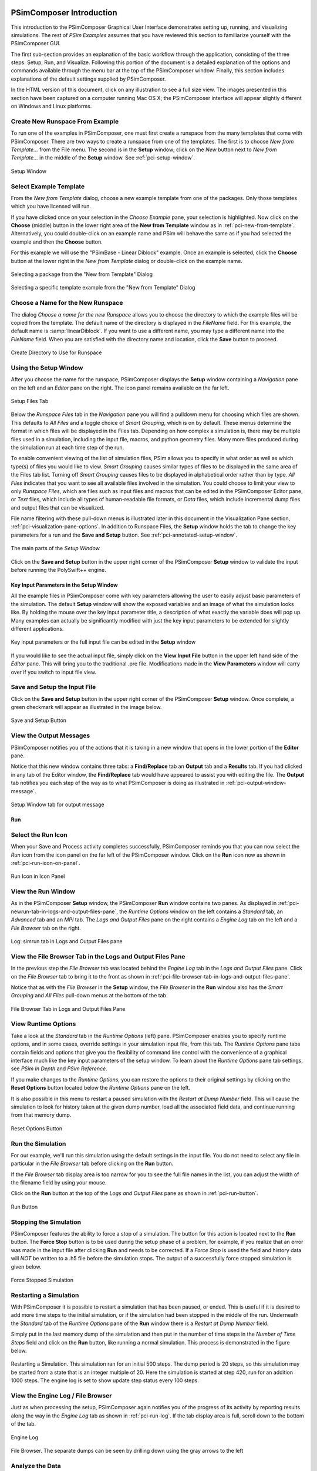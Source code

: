 .. _psimcomposer-intro:

PSimComposer Introduction
-------------------------------

This introduction to the PSimComposer Graphical User Interface
demonstrates setting up, running, and visualizing simulations.  The
rest of *PSim Examples* assumes that you have
reviewed this section to familiarize yourself with the PSimComposer GUI.

The first sub-section provides an explanation of the basic workflow through
the application, consisting of the three steps: Setup, Run, and Visualize.
Following this portion of the document is a detailed explanation of the options
and commands available through the menu bar at the top of the PSimComposer
window. Finally, this section includes explanations of the default
settings supplied by PSimComposer.

In the HTML version of this document, click on any illustration to see
a full size view.  The images presented in this section have been captured
on a computer running Mac OS X; the PSimComposer interface will
appear slightly different on Windows and Linux platforms.



.. _pci-create-new-runspace-from-example:

Create New Runspace From Example
~~~~~~~~~~~~~~~~~~~~~~~~~~~~~~~~~~~~~

To run one of the examples in PSimComposer, one must first create a runspace from
the many templates that come with PSimComposer. There are two ways to create a
runspace from one of the templates. The first is to choose *New from Template...*
from the File menu.  The second is in the **Setup** window;
click on the *New* button next to *New from Template...* in
the middle of the **Setup** window. See :ref:`pci-setup-window`.

.. _pci-setup-window:

.. figure:: images/setupWindowNothingOpen.png
   :scale: 100%
   :align: center

   Setup Window



.. _pci-select-example-dialog:

Select Example Template
~~~~~~~~~~~~~~~~~~~~~~~~~~~~

From the *New from Template* dialog, choose a new example template
from one of the packages.  Only those templates which you have licensed 
will run.

If you have clicked once on your selection in the *Choose Example*
pane, your selection is highlighted. Now click on the **Choose**
(middle) button in the lower right area of the **New from Template**
window as in :ref:`pci-new-from-template`.  Alternatively, you could
double-click on an example name and PSim will behave the same
as if you had selected the example and then the **Choose** button.

For this example we will use the "PSimBase - Linear Diblock" example.
Once an example is selected, click the **Choose** button at the lower right 
in the *New from Template* dialog or double-click on the example name.


.. _pci-new-from-template-package:

.. figure:: images/newFromTemplate-package.png
   :scale: 100%
   :align: center
   :alt: New from Template Dialog

   Selecting a package from the "New from Template" Dialog



.. _pci-new-from-template:

.. figure:: images/newFromTemplate.png
   :scale: 100%
   :align: center

   Selecting a specific template example from the "New from Template" Dialog





.. _pci-choose-a-name-for-the-new-runspace:

Choose a Name for the New Runspace
~~~~~~~~~~~~~~~~~~~~~~~~~~~~~~~~~~~~~~~~

The dialog *Choose a name for the new Runspace* allows you to choose
the directory to which the example files will be copied from the template.
The default name of the directory is displayed in the *FileName*
field.  For this example, the default name is :samp:`linearDiblock`.  If you
want to use a different name, you may type a different name into the *FileName*
field.  When you are satisfied with the directory name and location, click
the **Save** button to proceed.


.. _pci-choose-directory-in-which-to-run:

.. figure:: images/nameRunspace.png
   :scale: 100%
   :align: center
   :alt: Create New Runspace

   Create Directory to Use for Runspace



.. _pci-view-the-runspace-files-tab:

Using the Setup Window
~~~~~~~~~~~~~~~~~~~~~~~

After you choose the name for the runspace, PSimComposer
displays the **Setup** window containing a *Navigation* pane on
the left and an *Editor* pane on the right. The icon panel
remains available on the far left.


.. _pci-setup-files-tab:

.. figure:: images/setupWindowWithRunspace.png
   :scale: 100%
   :align: center
   :alt: setup files tab

   Setup Files Tab

Below the *Runspace Files* tab in the *Navigation* pane you will find a
pulldown menu for choosing which files are shown. This defaults to *All Files*
and a toggle choice of *Smart Grouping*, which is on by default.
These menus determine the format in which files will be displayed in
the Files tab. Depending on how complex a simulation is, there may be
multiple files used in a simulation, including the input file, macros,
and python geometry files. Many more files produced during the
simulation run at each time step of the run.

To enable convenient viewing of the list of simulation files, PSim
allows you to specify in what order as well as which type(s) of files
you would like to view. *Smart Grouping* causes similar types of files
to be displayed in the same area of the Files tab list. Turning off
*Smart Grouping* causes files to be displayed
in alphabetical order rather than by type. *All Files* indicates that
you want to see all available files involved in the simulation. You
could choose to limit your view to only *Runspace Files*, which are files
such as input files and macros that can be edited in the PSimComposer
Editor pane, or *Text* files, which include all types of human-readable
file formats, or *Data* files, which include incremental dump files and
output files that can be visualized.

File name filtering with these pull-down menus is illustrated later in this
document in the Visualization Pane section, :ref:`pci-visualization-pane-options`.
In addition to Runspace Files, the **Setup** window holds the tab to change
the key parameters for a run and the **Save and Setup** button. See
:ref:`pci-annotated-setup-window`.


.. _pci-annotated-setup-window:

.. figure:: images/setupWindowAnnotated.png
   :scale: 100%
   :align: center
   :alt: Annotated Setup Window

   The main parts of the *Setup Window*

Click on the **Save and Setup** button in the upper right corner
of the PSimComposer **Setup** window to validate the input before running
the PolySwift++ engine.



Key Input Parameters in the Setup Window
^^^^^^^^^^^^^^^^^^^^^^^^^^^^^^^^^^^^^^^^^

All the example files in PSimComposer come with key parameters allowing 
the user to easily adjust basic parameters of the simulation. The default 
**Setup** window will show the exposed variables and an image
of what the simulation looks like. By holding the mouse over the key 
input parameter title, a description of what exactly the variable does will 
pop up. Many examples can actually be significantly modified with just
the key input parameters to be extended for slightly different applications.


.. figure:: images/setupXvars.png
   :scale: 100%
   :align: center
   :alt: Annotated Key (Parameters) Window

   Key input parameters or the full input file can be edited in 
   the **Setup** window

If you would like to see the actual input file, simply click on 
the **View Input File** button in the upper left hand side of the *Editor* pane.
This will bring you to the traditional .pre file.  Modifications made in 
the **View Parameters** window will carry over if you switch to input file view.



Save and Setup the Input File
~~~~~~~~~~~~~~~~~~~~~~~~~~~~~~~~~~~~~

Click on the **Save and Setup** button in the upper right corner
of the PSimComposer **Setup** window.  Once complete, a green checkmark will
appear as illustrated in the image below.


.. figure:: images/begin_9_setup_saveandvalidate.png
   :scale: 100%
   :align: center
   :alt: save and validate button

   Save and Setup Button




.. _pci-view-the-output-messages:

View the Output Messages
~~~~~~~~~~~~~~~~~~~~~~~~~~~~~

PSimComposer notifies you of the actions that it is taking in a new window
that opens in the lower portion of the **Editor** pane.

Notice that this new window contains three tabs: a **Find/Replace** tab
an **Output** tab and a **Results** tab. If you had clicked in any tab of the Editor
window, the **Find/Replace** tab would have appeared to assist you with
editing the file. The **Output** tab notifies you each step of the way as to what PSimComposer
is doing as illustrated in :ref:`pci-output-window-message`.


.. _pci-output-window-message:

.. figure:: images/setupOutputTab.png
   :scale: 100%
   :align: center
   :alt: find and replace window message

   Setup Window tab for output message



.. _pci-run:

Run
^^^^^

.. _pci-select-the-run-icon:

Select the Run Icon
~~~~~~~~~~~~~~~~~~~~~~~~~~

When your Save and Process activity completes successfully,
PSimComposer reminds you that you can now select the *Run* icon from the icon
panel on the far left of the PSimComposer window. Click on the
**Run** icon now as shown in :ref:`pci-run-icon-on-panel`.


.. _pci-run-icon-on-panel:

.. figure:: images/begin_11_selectrun.png
   :scale: 100%
   :align: center
   :alt: run icon on panel

   Run Icon in Icon Panel

.. _pci-view-the-run-window:

View the Run Window
~~~~~~~~~~~~~~~~~~~~~~~~~~~

As in the PSimComposer **Setup** window, the PSimComposer **Run** window
contains two panes. As displayed in
:ref:`pci-newrun-tab-in-logs-and-output-files-pane`, the *Runtime Options*
window on the left contains a *Standard* tab, an *Advanced* tab and 
an *MPI* tab.
The *Logs and Output Files* pane on the right contains a *Engine Log* tab on the
left and a *File Browser* tab on the right.


.. _pci-newrun-tab-in-logs-and-output-files-pane:

.. figure:: images/begin_12_runtimeoptions_log.png
   :scale: 100%
   :align: center
   :alt: simrun tab in logs and output files pane

   Log: simrun tab in Logs and Output Files pane



.. _pci-view-file-browser-tab-in-logs-and-output-files:

View the File Browser Tab in the Logs and Output Files Pane
~~~~~~~~~~~~~~~~~~~~~~~~~~~~~~~~~~~~~~~~~~~~~~~~~~~~~~~~~~~~~~~~~~~~~

In the previous step the *File Browser* tab was located behind
the *Engine Log* tab in the *Logs and Output Files* pane.
Click on the *File Browser* tab to bring it to the front as shown
in :ref:`pci-file-browser-tab-in-logs-and-output-files-pane`.

Notice that as with the *File Browser* in the **Setup** window, the
*File Browser* in the **Run** window also has the *Smart Grouping*
and *All Files* pull-down menus at the bottom of the tab.


.. _pci-file-browser-tab-in-logs-and-output-files-pane:

.. figure:: images/begin_13_runtimeoptions_filebrowser.png
   :scale: 100%
   :align: center
   :alt: file browser tab in logs and output files pane

   File Browser Tab in Logs and Output Files Pane


.. _pci-view-runtime-options:

View Runtime Options
~~~~~~~~~~~~~~~~~~~~~~~~~~~~~~~~~~~

Take a look at the *Standard* tab in the *Runtime Options* (left)
pane. PSimComposer enables you to specify runtime options, and in some
cases, override settings in your simulation input file, from this tab.
The *Runtime Options* pane tabs contain fields and options that give
you the flexibility of command line control with the convenience of a
graphical interface much like the key input parameters of the setup window.
To learn about the *Runtime Options* pane tab settings, 
see *PSim In Depth* and *PSim Reference*.

If you make changes to the *Runtime Options*, you can restore the options
to their original settings by clicking on the **Reset Options** button
located below the *Runtime Options* pane on the left.

It is also possible in this menu to restart a paused simulation with 
the *Restart at Dump Number* field.
This will cause the simulation to look for history taken at the 
given dump number, load all the associated
field data, and continue running from that memory dump.

.. _pci-save-options-button:

.. figure:: images/begin_14_runtimeoptions_standard_resetoptions.png
   :scale: 100%
   :align: center
   :alt: reset options button

   Reset Options Button


.. _pci-run-the-simulation:

Run the Simulation
~~~~~~~~~~~~~~~~~~~~~~~~

For our example, we'll run this simulation using the default
settings in the input file.  You do not need to select any file in 
particular in the *File Browser* tab before clicking on the **Run** button. 

If the *File Browser* tab display area is too narrow for you to see the 
full file names in the list, you can adjust the width of
the filename field by using your mouse.

Click on the **Run** button at the top of the *Logs and Output Files*
pane as shown in :ref:`pci-run-button`.


.. _pci-run-button:

.. figure:: images/begin_16_runtimeoptions_run.png
   :scale: 100%
   :align: center
   :alt: run button

   Run Button


.. _pci-stopping-the-simulation:

Stopping the Simulation
~~~~~~~~~~~~~~~~~~~~~~~~

PSimComposer features the ability to force a stop of a simulation. The button 
for this action is located next to the **Run** button.
The **Force Stop** button is to be used during the setup phase of a problem, 
for example, if you realize that an error was made in the input file after 
clicking **Run** and needs to be corrected.
If a *Force Stop* is used the field and history data will *NOT* be written 
to a .h5 file before the simulation stops.
The output of a successfully force stopped simulation is given below. 

.. _pci-force-stop-button:

.. figure:: images/force-stopped-simulation.png
   :scale: 100%
   :align: center
   :alt: force stop button

   Force Stopped Simulation

.. _pci-restarting-a-simulation:


Restarting a Simulation
~~~~~~~~~~~~~~~~~~~~~~~~~~

With PSimComposer it is possible to restart a simulation that has been 
paused, or ended. This is useful if it is desired to add more time steps to 
the initial simulation, or if the simulation had been stopped in the middle 
of the run. Underneath the *Standard* tab of the *Runtime Options* pane of 
the **Run** window there is a *Restart at Dump Number* field.

Simply put in the last memory dump of the simulation and then put in the 
number of time steps in the *Number of Time Steps* field and click on 
the **Run** button, like running a normal
simulation. This process is demonstrated in the figure below. 

.. _pci-restart-simulation:

.. figure:: images/restart-simulation.png
   :scale: 100%
   :align: center
   :alt: restart button

   Restarting a Simulation. This simulation ran for an initial 500 steps. 
   The dump period is 20 steps, so this simulation may be started from a 
   state that is an integer multiple of 20. Here the simulation is started 
   at step 420, run for an addition 1000 steps. The engine log is set to 
   show update step status every 100 steps.



.. _pci-view-the-simulation-log:

View the Engine Log / File Browser
~~~~~~~~~~~~~~~~~~~~~~~~~~~~~~~~~~~~~~~

Just as when processing the setup, PSimComposer again notifies you of the
progress of its activity by reporting results along the way in the
*Engine Log* tab as shown in :ref:`pci-run-log`. If the tab display
area is full, scroll down to the bottom of the tab.


.. _pci-run-log:

.. figure:: images/engine_log.png
   :scale: 100%
   :align: center
   :alt: run log

   Engine Log


.. figure:: images/file_browser.png
   :scale: 100%
   :align: center
   :alt: run log

   File Browser. The separate dumps can be seen by drilling down using the gray arrows to the left




.. _pci-analize-the-data:

Analyze the Data
~~~~~~~~~~~~~~~~~~~~~~~~~~~

It is possible to run post processing python scripts on the data generated 
in your simulation run.
For specific applications it is possible to develop your own post processing 
scripts and run them through the "Browse for custom script" button.
The analysis scripts to be used are specified in the input file.

.. _ pci-run-the-analysis:

.. figure:: images/begin_x_runanalysis.png
   :scale: 100%
   :align: center
   :alt: Analysis Script Run

   Analysis Script Run


.. _pci-visualize-the-data:

Visualize the Data
~~~~~~~~~~~~~~~~~~~~~~~~~~~

.. _pci-select-the-visualize-icon-from-the-icon-panel:

Select the Visualize Icon from the Icon Panel
^^^^^^^^^^^^^^^^^^^^^^^^^^^^^^^^^^^^^^^^^^^^^^^^^^^

Notice that upon successful completion of the simulation run,
the last message in the *Engine Log* tab is a reminder that you
can now select the **Visualize** icon from the icon panel on the far
left of the PSimComposer window as seen in
:ref:`pci-visualize-icon-in-icon-panel`. Remember that you may need to
scroll down the *Engine Log* tab to see the completion message.


.. _pci-visualize-icon-in-icon-panel:

.. figure:: images/begin_23_selectvisualize.png
   :scale: 100%
   :align: center
   :alt: visualize icon in icon panel

   Visualize Icon in Icon Panel


.. _pci-visualize-the-current-runspace-data:

Visualize the Current Runspace Data
^^^^^^^^^^^^^^^^^^^^^^^^^^^^^^^^^^^^^^^^^^^^^^^^^^^

The simulation was successful and the next step is to visualize the data,
Click on the **Open** Button in the **Visualize** window.


.. _pci-visualize-window-open-button:

.. figure:: images/begin_26_visualize_openvisualizationforcurrentrunspace.png
   :scale: 100%
   :align: center
   :alt: visualize window open button

   Visualize Window Open Button


.. _pci-data-visualization-window:

Data Visualization Window
^^^^^^^^^^^^^^^^^^^^^^^^^^^^^^^^^^^^^^^^^^^^^^^^^^^

PSimComposer's visualization feature is a flexible and comprehensive 
viewer based on VisIt. The simulation tutorials and examples 
in *PSim Examples* provide several examples of using
the visualization feature in context.

The **Visualize** window is divided into a *Controls* pane on the left
and a *Visualization* pane on the right.

As displayed in :ref:`pci-scalar-fields-options`, click on the right-facing 
triangle arrowhead next to *Scalar Data* to expand the view of 
the *Scalar Data* options in the **Variables** window.

.. _pci-scalar-fields-options:

.. New_Format
.. figure:: images/begin_21a_visualization_window.png
   :scale: 100%
   :align: center
   :alt: scalar-data-options

   Select Scalar Data Options


Click on *totEthyDens* in the *Scalar Data* option list.


.. _pci-visualize-totethydens:

.. New_Format
.. figure:: images/begin_21b_visualization_window.png
   :scale: 100%
   :align: center
   :alt: visualize totethydens

   Visualize the Data


Visualization Pane
^^^^^^^^^^^^^^^^^^^^^^

The PSimComposer Visualization Tool uses a window in the **Visualization** pane on the right side of the PSimComposer
window to dynamically display data modeled according to the selected variables and other **Controls** pane visualization configuration settings.
The following images illustrate how the various features of the Visualization Tool can be used to control rendering of
simulation data to help the user visually explore aspects of the simulation.

.. _pci-visualize-previous-run:

Visualize Data from a Previous Run
^^^^^^^^^^^^^^^^^^^^^^^^^^^^^^^^^^^^

In addition to visualizing the results of a current run immediately 
after conducting the simulation, you can also visualize data from a 
previous run. You can access recent simulations using **Recent Runspaces** in
the **File** menu in the menu bar or the **Welcome** window, or you can 
locate all previous simulations using the *Open Existing Runspaces* in 
the **Setup** window.


.. _pci-recent-runspaces:

Open Recent Runspace from the File Menu
~~~~~~~~~~~~~~~~~~~~~~~~~~~~~~~~~~~~~~~~~~~~~

To access data to visualize from a recently conducted simulation, 
select **Recent Runspaces** from the **File** menu in the menu bar.

.. _pci-recent-runspaces-menu:

.. figure:: images/pci_recent_runspaces_menu.png
   :scale: 100%
   :align: center
   :alt: recent runspaces menu

   Recent Runspaces Selection in File Menu


Click on the name of the runspace whose data you want to visualize.  
PSimComposer lists the existing data files in the selected runspace.  Click 
on the **Yes** button if these are the files you want to visualize.

If you would prefer that PSimComposer does not first list the names of the 
detected data files for you to inspect before deciding whether you would 
like to visualize that data, click in the checkbox labeled *Do not ask again*. 
Clicking in this checkbox will cause PSimComposer from now on to immediately 
visualize the data from the selected runspace.

.. _pci-data-files-detected:

.. figure:: images/pci_data_files_detected.png
   :scale: 100%
   :align: center
   :alt: data files detected

   Data Files Detected in a Runspace


.. _pci-open-existing-runspace-from-setup-window:

Open an Existing Runspace from the Setup Window
^^^^^^^^^^^^^^^^^^^^^^^^^^^^^^^^^^^^^^^^^^^^^^^^^^^^

If the simulation data you want to visualize was not produced recently, 
use the **Setup** window instead of **Recent Runspaces**. Return to the **Setup** window by clicking on the **Setup** icon in the icon panel then select the **Open** button next to *Open Existing Runspace* as shown in :ref:`pci-open-existing-runspace-button`.


.. _pci-open-existing-runspace-button:

.. figure:: images/begin_17a_open_exist_runspace.png
   :scale: 100%
   :align: center
   :alt: existing runspace button

   Existing Run Space button

PSimComposer displays runspaces from which you may select.

.. _pci-open-existing-runspace-selection:

.. figure:: images/pci_existing_runspace_selection.png
   :scale: 100%
   :align: center
   :alt: existing runspace selection

   Existing Run Space Selection. *Note* you must drill down to the 
   input (.pre) file and highlight so the *Open* button will be active.

If you did not previously elect to not display detected data files then just 
as with :ref:`pci-recent-runspaces`, PSimComposer displays a list of data 
files that it has detected in the selected runspace, and you can click on the
**Yes** button to visualize the data.



PSimComposer Menu Bar
-----------------------

This introduction to the PSimComposer menu bar presents features
accessible from the menu bar. In the HTML version of this document, click on
any illustration to see a full size view. The images presented in this
section have been captured from the Mac OS X-based PSimComposer; the
PSimComposer interface will appear slightly different in the Mac OS X
interface than on Windows and Linux platforms.
The PSimComposer menu bar is located across the top of the desktop screen.


.. _pci-file-menu:

File Menu
~~~~~~~~~~~~~~

The *File* menu contains options to control creating, opening, closing, 
and saving PSimComposer files and runspace directories.

.. _pci-file-menu-figure:

.. figure:: images/file_menu.png
   :scale: 100%
   :align: center
   :alt: file menu

   File Menu


The **New from Template** feature is accessed from the PSimComposer 
**File** menu. Categories of templates from which to choose are listed in 
the left *Available Templates* pane of the **New from Template** window.  
The description of the selected category is displayed in the right
*Description* pane of the **New from Template** window.
The *PSimBase* category contains a number of example simulation
files that are used in *PSim Examples* and available with any PolySwift++ engine license.
As with the example categories, names of examples are listed in the left **Available Templates
Example** pane with the description corresponding to the currently
selected example shown in the right **Description** pane.


.. _pci-PSimBase-category:

.. figure:: images/new_template_PSimBase.png
   :scale: 100%
   :align: center
   :alt: PSimBase: Basic Physics Examples List

   PSimBase Example list

To open a runspace directory where existing simulation files reside,
select **Open Runspace** from the **File** menu.

.. _pci-file-menu-open-runspace:

.. figure:: images/file_menu_open_runspace.png
   :scale: 100%
   :align: center
   :alt: file menu open runspace

   Open Runspace selection from File menu

The default directory in which runspace directories will be created when 
you use PSimComposer to set up simulations, is the :samp:`runs` directory 
located in the :samp:`PSimComposer1.0` directory that is created
in your home directory when you install.

.. _pci-file-menu-open-runspace-window:

.. figure:: images/file_menu_runspace_window.png
   :scale: 100%
   :align: center
   :alt: file menu open runspace window

   Open Runspace window


.. _pci-edit-menu:

Edit Menu
~~~~~~~~~~~~~~


The **Edit** menu contains commands that pertain to editing activities 
in the *Editor* pane of the PSimComposer window during **Setup**.


.. _pci-tools-menu:

Tools Menu (Windows)
~~~~~~~~~~~~~~~~~~~~~~~~~~~

The **Tools** menu provides access to global settings for PSimComposer
applications from the icon panel. The **Tools** menu contains the
**Settings** selection. Select **Settings** from the **Tools** menu to
access the **Application Settings** window.


Preferences Menu (MacOSX)
~~~~~~~~~~~~~~~~~~~~~~~~~~~

The main **PSimComposer** menu provides access to the global settings for
PSimComposer applications from the icon panel. The **PSimComposer** menu 
contains the **Preferences** selection. Select **Preferences** from 
the **PSimComposer** menu to access the **Application Settings** window.


.. _pci-tools-menu-applications-item:

.. figure:: images/tools_menu.png
   :scale: 100%
   :align: center
   :alt: tools menu applications item

   Select Settings from the Tools menu


Application Settings
~~~~~~~~~~~~~~~~~~~~~~~

General
^^^^^^^^^^

The **Application Settings** window is displayed with **General** highlighted.

General Application Settings apply to default behavior for the
PSimComposer applications such as file and directory actions.

.. _pci-tools-app-set-gen:

.. figure:: images/tools_app_set_gen.png
   :scale: 100%
   :align: center
   :alt: general application settings

   General Application Settings

The default setting that PSimComposer will use when opening a runspace
with existing data is *Ask before opening visualization*. If you know
that you will always want to visualize data whenever it is available,
you may use the pulldown menu to set the default to *Always open
visualization*. If you prefer to indicate whenever you want to visualize
existing data by using the **Visualize** icon yourself instead of having
PSimComposer open the visualization of existing data for you, you may
use the pulldown menu to set the default to or *Never open
visualization*.



Host Settings
^^^^^^^^^^^^^^^^^^

By default, the PolySwift++ engine runs in serial mode. If you have a multi-core
system capable of parallel processing, you can set the default to parallel
instead of serial by clicking on the **Host Settings** radio button in the
**Application Settings** window. Then click on the MPI Button near the top of the
**Application Settings** window and switch the *Preferred run method:* from *Serial*
to *Parallel (MPI)*. PSimComposer detects the number of available cores for the system on
which it is running and lists this value in the **Cores on machine** field.

PSimComposer reads the PolySwift++ engine license file and sets the default number
of **Cores in license** to match the number of cores specified in the
license file. If you would like to run simulations using fewer processes
than the number of cores for which your software is licensed or perhaps
try some load balancing using more processes than you have cores, you
may change the number of cores by entering a new value in the
**Preferred number of cores** field. When the value in the
**Preferred number of cores** field is set to something other than
the last saved value, PSimComposer places an asterisk in front of the
field label so that you are aware that you have changed the value and
may wish to save the new value.


.. _pci-app-set-engine:

.. figure:: images/app_set_engine_cores.png
   :scale: 100%
   :align: center
   :alt: application settings engine menu

   Application Setting Engine Menu

PSimComposer is the graphical user interface (GUI) part of the PSim
product. The PolySwift++ directory is the directory into which the non-GUI
portion of the PSim simulation product, also referred to as the PolySwift++
engine, was installed. The ability to change the directory path to the
PolySwift++ engine from within PSimComposer is an advanced feature mainly
provided for use in consultation with Tech-X Customer Support. Please do
not change this directory path unless you are an experienced PolySwift++
user. If you are an expert user and have more than one version of PolySwift++
available, you may set the PolySwift++ directory path to point to another
version by checking the **Select custom PolySwift++ directory**
radio button and entering the path to another installation of PolySwift++.
The **Browse** button is available to help you find the path. You can
reset the path back to the default installation of the PolySwift++ engine by
clicking on the **Select default PolySwift++ directory** radio button.


.. _pci-editor-menu:

Editor
^^^^^^^^^^

The editor tab contains default settings for font size. These are editable to the users desired settings.
Any file with the extensions listed in the *Extensions* box will use the settings
under *Files with Fixed-width Font* and all other files under the *All Other Files* sections.

.. _pci-editor:

.. figure:: images/editor_menu.png
   :align: center
   :alt: editor menu

   Editor Menu



.. _pci-visualization-options-menu:

Visualization Options
^^^^^^^^^^^^^^^^^^^^^^

The visualization options tab allows the user control over default settings 
of the *Visualize* tab in PSimComposer. By checking *Manual font sizing* the 
size of the fonts can be controlled. If *Enable VisIt context menu* is selected
it will be possible to right click on the visualization and open VisIt itself 
allowing the user access to every function and feature of VisIt.
It also enables the embedded point and line tools in VisIt as well as some 
of the generic view controls.

.. _pci-visualization:

.. figure:: images/visualization_menu.png
   :align: center
   :alt: visualization menu

   Visualization Menu


License
^^^^^^^^^

It is possible to review your license, as well as install
a new license if an upgrade or additional packages are purchased.
If the checkbox in the upper right hand corner *Display Full
Details* is checked all information about your license, including
number of cores, expiration date and available packages will be
displayed. To install a new license with a Mac or Linux OS, click
on the *Install New License* button and navigate to where your
new license is located, and hit ok.  To install a new license on
Windows the license must be moved manually into the *C:\Program
Files\Tech-X (Win64)\PSim 1.0\Contents\engine\bin* directory.

.. _pci-license:

.. figure:: images/license_menu.png
   :align: center
   :alt: license menu

   License Menu



.. ref:`hdf5`.

Output File Naming Conventions
-------------------------------

The first part of the output file name is the name of the input file.
This is often referred to as the *dataset name* or *base name*.

The second part of the output file name indicates the file’s contents,
for example:

    - The name of the field or particle data such as totStyrDens, totEthyDens
      or sphereParticle1
    - History, containing data recorded over time.

The third part of the output file name is the dump number. For the PolySwift++
engine the dump number has 1,000,000 added in order to aid file system sorting.
The final part of the output file name is the suffix. For most of the examples
here, the suffix is 'h5' to denote HDF5 format.
